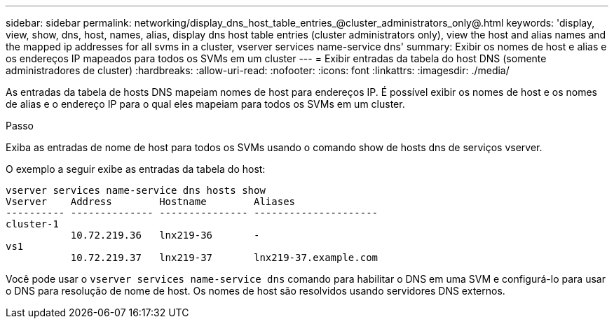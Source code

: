 ---
sidebar: sidebar 
permalink: networking/display_dns_host_table_entries_@cluster_administrators_only@.html 
keywords: 'display, view, show, dns, host, names, alias, display dns host table entries (cluster administrators only), view the host and alias names and the mapped ip addresses for all svms in a cluster, vserver services name-service dns' 
summary: Exibir os nomes de host e alias e os endereços IP mapeados para todos os SVMs em um cluster 
---
= Exibir entradas da tabela do host DNS (somente administradores de cluster)
:hardbreaks:
:allow-uri-read: 
:nofooter: 
:icons: font
:linkattrs: 
:imagesdir: ./media/


[role="lead"]
As entradas da tabela de hosts DNS mapeiam nomes de host para endereços IP. É possível exibir os nomes de host e os nomes de alias e o endereço IP para o qual eles mapeiam para todos os SVMs em um cluster.

.Passo
Exiba as entradas de nome de host para todos os SVMs usando o comando show de hosts dns de serviços vserver.

O exemplo a seguir exibe as entradas da tabela do host:

....
vserver services name-service dns hosts show
Vserver    Address        Hostname        Aliases
---------- -------------- --------------- ---------------------
cluster-1
           10.72.219.36   lnx219-36       -
vs1
           10.72.219.37   lnx219-37       lnx219-37.example.com
....
Você pode usar o `vserver services name-service dns` comando para habilitar o DNS em uma SVM e configurá-lo para usar o DNS para resolução de nome de host. Os nomes de host são resolvidos usando servidores DNS externos.
